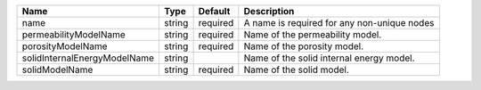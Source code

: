 

============================ ====== ======== =========================================== 
Name                         Type   Default  Description                                 
============================ ====== ======== =========================================== 
name                         string required A name is required for any non-unique nodes 
permeabilityModelName        string required Name of the permeability model.             
porosityModelName            string required Name of the porosity model.                 
solidInternalEnergyModelName string          Name of the solid internal energy model.    
solidModelName               string required Name of the solid model.                    
============================ ====== ======== =========================================== 



